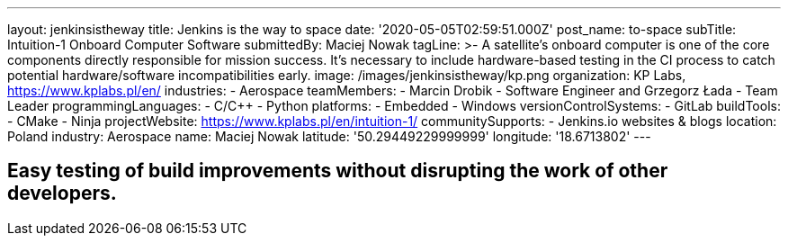 ---
layout: jenkinsistheway
title: Jenkins is the way to space
date: '2020-05-05T02:59:51.000Z'
post_name: to-space
subTitle: Intuition-1 Onboard Computer Software
submittedBy: Maciej Nowak
tagLine: >-
  A satellite’s onboard computer is one of the core components directly
  responsible for mission success. It’s necessary to include hardware-based
  testing in the CI process to catch potential hardware/software
  incompatibilities early.
image: /images/jenkinsistheway/kp.png
organization: KP Labs, https://www.kplabs.pl/en/
industries:
  - Aerospace
teamMembers:
  - Marcin Drobik
  - Software Engineer and Grzegorz Łada
  - Team Leader
programmingLanguages:
  - C/C++
  - Python
platforms:
  - Embedded
  - Windows
versionControlSystems:
  - GitLab
buildTools:
  - CMake
  - Ninja
projectWebsite: https://www.kplabs.pl/en/intuition-1/
communitySupports:
  - Jenkins.io websites & blogs
location: Poland
industry: Aerospace
name: Maciej Nowak
latitude: '50.29449229999999'
longitude: '18.6713802'
---





== Easy testing of build improvements without disrupting the work of other developers.